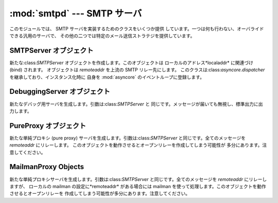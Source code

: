 
:mod:`smtpd` --- SMTP サーバ
=========================

.. module:: smtpd


.. moduleauthor:: Barry Warsaw <barry@zope.com>
.. sectionauthor:: Moshe Zadka <moshez@moshez.org>




このモジュールでは、 SMTP サーバを実装するためのクラスをいくつか提供 しています。一つは何も行わない、オーバライドできる汎用のサーバで、
その他の二つでは特定のメール送信ストラテジを提供しています。


SMTPServer オブジェクト
-----------------


.. class:: SMTPServer(localaddr, remoteaddr)

   新たな:class:`SMTPServer` オブジェクトを作成します。このオブジェクトは ローカルのアドレス*localaddr* に関連づけ (bind)
   されます。 オブジェクトは *remoteaddr* を上流の SMTP リレー先にします。
   このクラスは:class:`asyncore.dispatcher` を継承しており、インスタンス化時に 自身を :mod:`asyncore`
   のイベントループに登録します。


.. method:: SMTPServer.process_message(peer, mailfrom, rcpttos, data)

   このクラスでは:exc:`NotImplementedError`例外を送出します。 受信したメッセージを使って何か意味のある処理をしたい場合にはこのメソッドを
   オーバライドしてください。 コンストラクタの*remoteaddr* に渡した値は:attr:`_remoteaddr` 属性で 参照できます。*peer*
   はリモートホストのアドレスで、*mailfrom* はメッセージエンベロープの発信元 (envelope originator) 、*rcpttos*
   はメッセージエンベロープの受信対象、そして *data* は電子メールの内容 が入った(:rfc:`2822` 形式の)文字列です。


DebuggingServer オブジェクト
----------------------


.. class:: DebuggingServer(localaddr, remoteaddr)

   新たなデバッグ用サーバを生成します。引数は:class:`SMTPServer` と 同じです。メッセージが届いても無視し、標準出力に出力します。


PureProxy オブジェクト
----------------


.. class:: PureProxy(localaddr, remoteaddr)

   新たな単純プロキシ (pure proxy) サーバを生成します。引数は:class:`SMTPServer` と同じです。全てのメッセージを
   *remoteaddr* にリレーします。 このオブジェクトを動作させるとオープンリレーを作成してしまう可能性が 多分にあります。注意してください。


MailmanProxy Objects
--------------------


.. class:: MailmanProxy(localaddr, remoteaddr)

   新たな単純プロキシサーバを生成します。引数は:class:`SMTPServer` と同じです。全てのメッセージを *remoteaddr* にリレーしますが、
   ローカルの mailman の設定に*remoteaddr* がある場合には mailman を使って処理します。このオブジェクトを動作させるとオープンリレーを
   作成してしまう可能性が多分にあります。注意してください。


